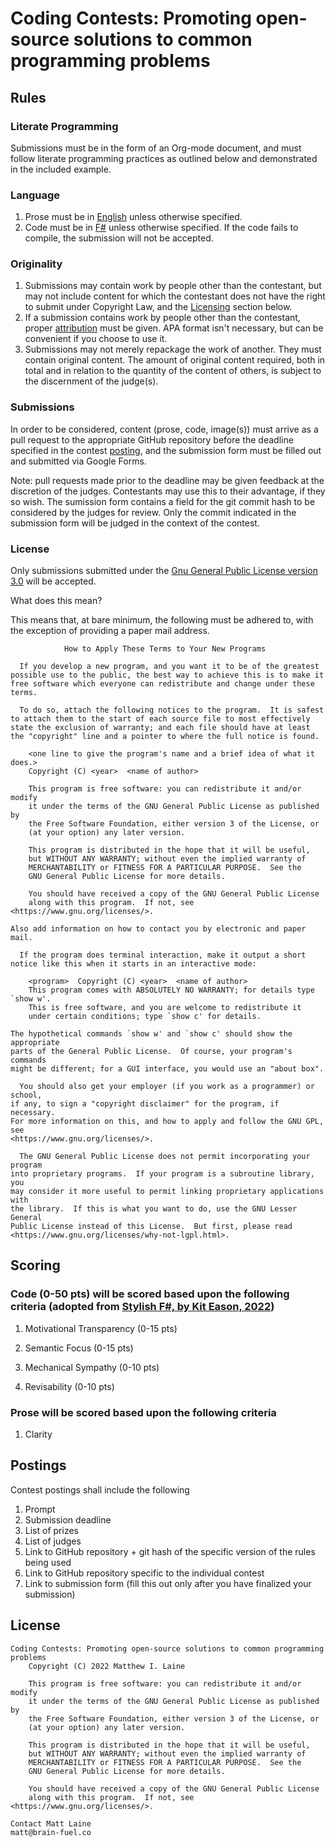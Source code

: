 * Coding Contests: Promoting open-source solutions to common programming problems
** Rules
*** Literate Programming
Submissions must be in the form of an Org-mode document, and must follow literate programming practices as outlined below and demonstrated in the included example.
*** Language
1. Prose must be in [[https://en.wikipedia.org/wiki/English_language][English]] unless otherwise specified.
2. Code must be in [[https://fsharp.org/][F#]] unless otherwise specified. If the code fails to compile, the submission will not be accepted.
*** Originality
1. Submissions may contain work by people other than the contestant, but may not include content for which the contestant does not have the right to submit under Copyright Law, and the [[#license][Licensing]] section below.
2. If a submission contains work by people other than the contestant, proper [[https://www.citationmachine.net/resources/citing-sources-apa/][attribution]] must be given. APA format isn't necessary, but can be convenient if you choose to use it.
3. Submissions may not merely repackage the work of another. They must contain original content. The amount of original content required, both in total and in relation to the quantity of the content of others, is subject to the discernment of the judge(s).
*** Submissions
In order to be considered, content (prose, code, image(s)) must arrive as a pull request to the appropriate GitHub repository before the deadline specified in the contest [[#postings][posting]], and the submission form must be filled out and submitted via Google Forms.

Note: pull requests made prior to the deadline may be given feedback at the discretion of the judges. Contestants may use this to their advantage, if they so wish. The sumission form contains a field for the git commit hash to be considered by the judges for review. Only the commit indicated in the submission form will be judged in the context of the contest.
*** License
 Only submissions submitted under the [[https://www.gnu.org/licenses/gpl-3.0.en.html][Gnu General Public License version 3.0]] will be accepted.

 What does this mean?

 This means that, at bare minimum, the following must be adhered to, with the exception of providing a paper mail address.

 #+BEGIN_EXAMPLE
            How to Apply These Terms to Your New Programs

  If you develop a new program, and you want it to be of the greatest
possible use to the public, the best way to achieve this is to make it
free software which everyone can redistribute and change under these terms.

  To do so, attach the following notices to the program.  It is safest
to attach them to the start of each source file to most effectively
state the exclusion of warranty; and each file should have at least
the "copyright" line and a pointer to where the full notice is found.

    <one line to give the program's name and a brief idea of what it does.>
    Copyright (C) <year>  <name of author>

    This program is free software: you can redistribute it and/or modify
    it under the terms of the GNU General Public License as published by
    the Free Software Foundation, either version 3 of the License, or
    (at your option) any later version.

    This program is distributed in the hope that it will be useful,
    but WITHOUT ANY WARRANTY; without even the implied warranty of
    MERCHANTABILITY or FITNESS FOR A PARTICULAR PURPOSE.  See the
    GNU General Public License for more details.

    You should have received a copy of the GNU General Public License
    along with this program.  If not, see <https://www.gnu.org/licenses/>.

Also add information on how to contact you by electronic and paper mail.

  If the program does terminal interaction, make it output a short
notice like this when it starts in an interactive mode:

    <program>  Copyright (C) <year>  <name of author>
    This program comes with ABSOLUTELY NO WARRANTY; for details type `show w'.
    This is free software, and you are welcome to redistribute it
    under certain conditions; type `show c' for details.

The hypothetical commands `show w' and `show c' should show the appropriate
parts of the General Public License.  Of course, your program's commands
might be different; for a GUI interface, you would use an "about box".

  You should also get your employer (if you work as a programmer) or school,
if any, to sign a "copyright disclaimer" for the program, if necessary.
For more information on this, and how to apply and follow the GNU GPL, see
<https://www.gnu.org/licenses/>.

  The GNU General Public License does not permit incorporating your program
into proprietary programs.  If your program is a subroutine library, you
may consider it more useful to permit linking proprietary applications with
the library.  If this is what you want to do, use the GNU Lesser General
Public License instead of this License.  But first, please read
<https://www.gnu.org/licenses/why-not-lgpl.html>.
#+END_EXAMPLE
** Scoring
*** Code (0-50 pts) will be scored based upon the following criteria (adopted from [[https://link.springer.com/book/10.1007/978-1-4842-4000-7][Stylish F#, by Kit Eason, 2022]])

1. Motivational Transparency (0-15 pts)

2. Semantic Focus (0-15 pts)

3. Mechanical Sympathy (0-10 pts)

4. Revisability (0-10 pts)

*** Prose will be scored based upon the following criteria

1. Clarity

** Postings
Contest postings shall include the following
1. Prompt
2. Submission deadline
3. List of prizes
4. List of judges
5. Link to GitHub repository + git hash of the specific version of the rules being used
6. Link to GitHub repository specific to the individual contest
7. Link to submission form (fill this out only after you have finalized your submission)
** License
#+BEGIN_EXAMPLE
Coding Contests: Promoting open-source solutions to common programming problems
    Copyright (C) 2022 Matthew I. Laine

    This program is free software: you can redistribute it and/or modify
    it under the terms of the GNU General Public License as published by
    the Free Software Foundation, either version 3 of the License, or
    (at your option) any later version.

    This program is distributed in the hope that it will be useful,
    but WITHOUT ANY WARRANTY; without even the implied warranty of
    MERCHANTABILITY or FITNESS FOR A PARTICULAR PURPOSE.  See the
    GNU General Public License for more details.

    You should have received a copy of the GNU General Public License
    along with this program.  If not, see <https://www.gnu.org/licenses/>.

Contact Matt Laine
matt@brain-fuel.co
#+END_EXAMPLE
